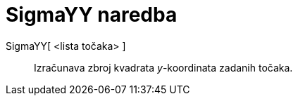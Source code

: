 = SigmaYY naredba
:page-en: commands/SigmaYY
ifdef::env-github[:imagesdir: /hr/modules/ROOT/assets/images]

SigmaYY[ <lista točaka> ]::
  Izračunava zbroj kvadrata _y_-koordinata zadanih točaka.
